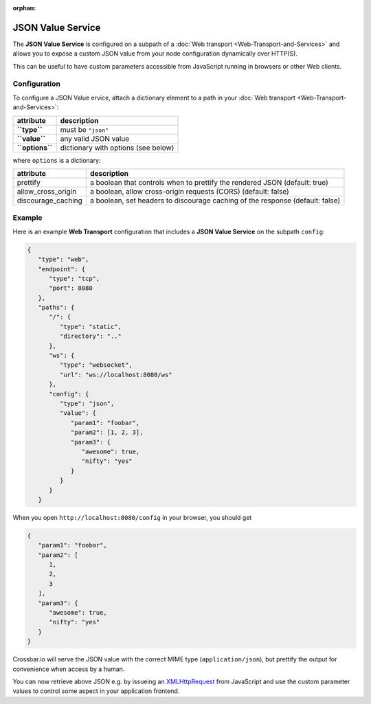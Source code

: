 :orphan:

JSON Value Service
==================

The **JSON Value Service** is configured on a subpath of a  :doc:`Web transport <Web-Transport-and-Services>` and allows you to expose
a custom JSON value from your node configuration dynamically over HTTP(S).

This can be useful to have custom parameters accessible from JavaScript
running in browsers or other Web clients.

Configuration
-------------

To configure a JSON Value ervice, attach a dictionary element to a path
in your  :doc:`Web transport <Web-Transport-and-Services>`:

+-------------------+---------------------------------------+
| attribute         | description                           |
+===================+=======================================+
| **``type``**      | must be ``"json"``                    |
+-------------------+---------------------------------------+
| **``value``**     | any valid JSON value                  |
+-------------------+---------------------------------------+
| **``options``**   | dictionary with options (see below)   |
+-------------------+---------------------------------------+

where ``options`` is a dictionary:

+----------------------+-------------------------------------------------------------------------------+
| attribute            | description                                                                   |
+======================+===============================================================================+
| prettify             | a boolean that controls when to prettify the rendered JSON (default: true)    |
+----------------------+-------------------------------------------------------------------------------+
| allow_cross_origin   | a boolean, allow cross-origin requests (CORS) (default: false)                |
+----------------------+-------------------------------------------------------------------------------+
| discourage_caching   | a boolean, set headers to discourage caching of the response (default: false) |
+----------------------+-------------------------------------------------------------------------------+

Example
-------

Here is an example **Web Transport** configuration that includes a
**JSON Value Service** on the subpath ``config``:

.. code:: javascript

    {
       "type": "web",
       "endpoint": {
          "type": "tcp",
          "port": 8080
       },
       "paths": {
          "/": {
             "type": "static",
             "directory": ".."
          },
          "ws": {
             "type": "websocket",
             "url": "ws://localhost:8080/ws"
          },
          "config": {
             "type": "json",
             "value": {
                "param1": "foobar",
                "param2": [1, 2, 3],
                "param3": {
                   "awesome": true,
                   "nifty": "yes"
                }
             }
          }
       }

When you open ``http://localhost:8080/config`` in your browser, you
should get

.. code:: javascript

    {
       "param1": "foobar",
       "param2": [
          1,
          2,
          3
       ],
       "param3": {
          "awesome": true,
          "nifty": "yes"
       }
    }

Crossbar.io will serve the JSON value with the correct MIME type
(``application/json``), but prettify the output for convenience when
access by a human.

You can now retrieve above JSON e.g. by issueing an
`XMLHttpRequest <http://www.w3.org/TR/XMLHttpRequest/>`__ from
JavaScript and use the custom parameter values to control some aspect in
your application frontend.
